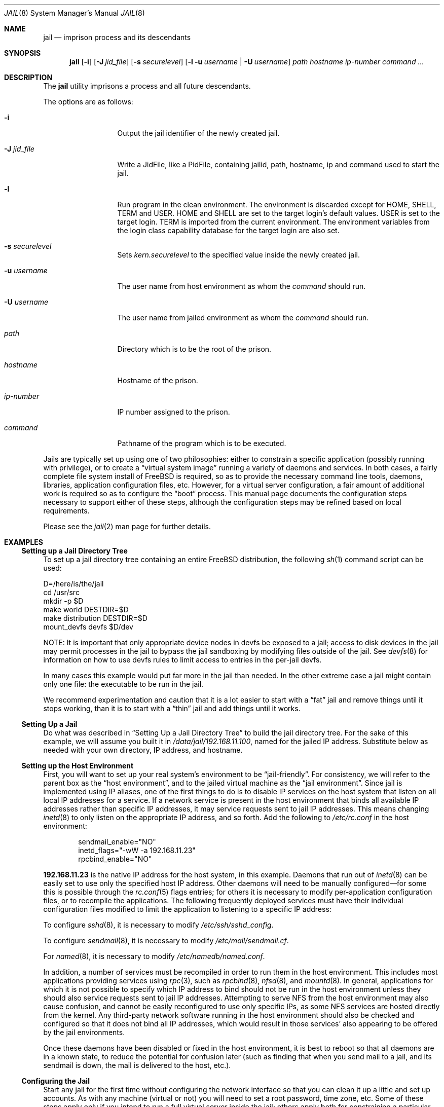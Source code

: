 .\"
.\" Copyright (c) 2000, 2003 Robert N. M. Watson
.\" All rights reserved.
.\"
.\" Redistribution and use in source and binary forms, with or without
.\" modification, are permitted provided that the following conditions
.\" are met:
.\" 1. Redistributions of source code must retain the above copyright
.\"    notice, this list of conditions and the following disclaimer.
.\" 2. Redistributions in binary form must reproduce the above copyright
.\"    notice, this list of conditions and the following disclaimer in the
.\"    documentation and/or other materials provided with the distribution.
.\"
.\" THIS SOFTWARE IS PROVIDED BY THE AUTHOR AND CONTRIBUTORS ``AS IS'' AND
.\" ANY EXPRESS OR IMPLIED WARRANTIES, INCLUDING, BUT NOT LIMITED TO, THE
.\" IMPLIED WARRANTIES OF MERCHANTABILITY AND FITNESS FOR A PARTICULAR PURPOSE
.\" ARE DISCLAIMED.  IN NO EVENT SHALL THE AUTHOR OR CONTRIBUTORS BE LIABLE
.\" FOR ANY DIRECT, INDIRECT, INCIDENTAL, SPECIAL, EXEMPLARY, OR CONSEQUENTIAL
.\" DAMAGES (INCLUDING, BUT NOT LIMITED TO, PROCUREMENT OF SUBSTITUTE GOODS
.\" OR SERVICES; LOSS OF USE, DATA, OR PROFITS; OR BUSINESS INTERRUPTION)
.\" HOWEVER CAUSED AND ON ANY THEORY OF LIABILITY, WHETHER IN CONTRACT, STRICT
.\" LIABILITY, OR TORT (INCLUDING NEGLIGENCE OR OTHERWISE) ARISING IN ANY WAY
.\" OUT OF THE USE OF THIS SOFTWARE, EVEN IF ADVISED OF THE POSSIBILITY OF
.\" SUCH DAMAGE.
.\"
.\"
.\" ----------------------------------------------------------------------------
.\" "THE BEER-WARE LICENSE" (Revision 42):
.\" <phk@FreeBSD.ORG> wrote this file.  As long as you retain this notice you
.\" can do whatever you want with this stuff. If we meet some day, and you think
.\" this stuff is worth it, you can buy me a beer in return.   Poul-Henning Kamp
.\" ----------------------------------------------------------------------------
.\"
.\" $FreeBSD$
.\"
.Dd May 26, 2006
.Dt JAIL 8
.Os
.Sh NAME
.Nm jail
.Nd "imprison process and its descendants"
.Sh SYNOPSIS
.Nm
.Op Fl i
.Op Fl J Ar jid_file
.Op Fl s Ar securelevel
.Op Fl l u Ar username | Fl U Ar username
.Ar path hostname ip-number command ...
.Sh DESCRIPTION
The
.Nm
utility imprisons a process and all future descendants.
.Pp
The options are as follows:
.Bl -tag -width ".Fl u Ar username"
.It Fl i
Output the jail identifier of the newly created jail.
.It Fl J Ar jid_file
Write a JidFile, like a PidFile, containing jailid, path, hostname, ip and
command used to start the jail.
.It Fl l
Run program in the clean environment.
The environment is discarded except for
.Ev HOME , SHELL , TERM
and
.Ev USER .
.Ev HOME
and
.Ev SHELL
are set to the target login's default values.
.Ev USER
is set to the target login.
.Ev TERM
is imported from the current environment.
The environment variables from the login class capability database for the
target login are also set.
.It Fl s Ar securelevel
Sets 
.Va kern.securelevel 
to the specified value inside the newly created jail.
.It Fl u Ar username
The user name from host environment as whom the
.Ar command
should run.
.It Fl U Ar username
The user name from jailed environment as whom the
.Ar command
should run.
.It Ar path
Directory which is to be the root of the prison.
.It Ar hostname
Hostname of the prison.
.It Ar ip-number
IP number assigned to the prison.
.It Ar command
Pathname of the program which is to be executed.
.El
.Pp
Jails are typically set up using one of two philosophies: either to
constrain a specific application (possibly running with privilege), or
to create a
.Dq "virtual system image"
running a variety of daemons and services.
In both cases, a fairly complete file system install of
.Fx
is
required, so as to provide the necessary command line tools, daemons,
libraries, application configuration files, etc.
However, for a virtual server configuration, a fair amount of
additional work is required so as to configure the
.Dq boot
process.
This manual page documents the configuration steps necessary to support
either of these steps, although the configuration steps may be
refined based on local requirements.
.Pp
Please see the
.Xr jail 2
man page for further details.
.Sh EXAMPLES
.Ss "Setting up a Jail Directory Tree"
To set up a jail directory tree containing an entire
.Fx
distribution, the following
.Xr sh 1
command script can be used:
.Bd -literal
D=/here/is/the/jail
cd /usr/src
mkdir -p $D
make world DESTDIR=$D
make distribution DESTDIR=$D
mount_devfs devfs $D/dev
.Ed
.Pp
NOTE: It is important that only appropriate device nodes in devfs be
exposed to a jail; access to disk devices in the jail may permit processes
in the jail to bypass the jail sandboxing by modifying files outside of
the jail.
See
.Xr devfs 8
for information on how to use devfs rules to limit access to entries
in the per-jail devfs.
.Pp
In many cases this example would put far more in the jail than needed.
In the other extreme case a jail might contain only one file:
the executable to be run in the jail.
.Pp
We recommend experimentation and caution that it is a lot easier to
start with a
.Dq fat
jail and remove things until it stops working,
than it is to start with a
.Dq thin
jail and add things until it works.
.Ss "Setting Up a Jail"
Do what was described in
.Sx "Setting Up a Jail Directory Tree"
to build the jail directory tree.
For the sake of this example, we will
assume you built it in
.Pa /data/jail/192.168.11.100 ,
named for the jailed IP address.
Substitute below as needed with your
own directory, IP address, and hostname.
.Ss "Setting up the Host Environment"
First, you will want to set up your real system's environment to be
.Dq jail-friendly .
For consistency, we will refer to the parent box as the
.Dq "host environment" ,
and to the jailed virtual machine as the
.Dq "jail environment" .
Since jail is implemented using IP aliases, one of the first things to do
is to disable IP services on the host system that listen on all local
IP addresses for a service.
If a network service is present in the host environment that binds all
available IP addresses rather than specific IP addresses, it may service
requests sent to jail IP addresses.
This means changing
.Xr inetd 8
to only listen on the
appropriate IP address, and so forth.
Add the following to
.Pa /etc/rc.conf
in the host environment:
.Bd -literal -offset indent
sendmail_enable="NO"
inetd_flags="-wW -a 192.168.11.23"
rpcbind_enable="NO"
.Ed
.Pp
.Li 192.168.11.23
is the native IP address for the host system, in this example.
Daemons that run out of
.Xr inetd 8
can be easily set to use only the specified host IP address.
Other daemons
will need to be manually configured\(emfor some this is possible through
the
.Xr rc.conf 5
flags entries; for others it is necessary to modify per-application
configuration files, or to recompile the applications.
The following frequently deployed services must have their individual
configuration files modified to limit the application to listening
to a specific IP address:
.Pp
To configure
.Xr sshd 8 ,
it is necessary to modify
.Pa /etc/ssh/sshd_config .
.Pp
To configure
.Xr sendmail 8 ,
it is necessary to modify
.Pa /etc/mail/sendmail.cf .
.Pp
For
.Xr named 8 ,
it is necessary to modify
.Pa /etc/namedb/named.conf .
.Pp
In addition, a number of services must be recompiled in order to run
them in the host environment.
This includes most applications providing services using
.Xr rpc 3 ,
such as
.Xr rpcbind 8 ,
.Xr nfsd 8 ,
and
.Xr mountd 8 .
In general, applications for which it is not possible to specify which
IP address to bind should not be run in the host environment unless they
should also service requests sent to jail IP addresses.
Attempting to serve
NFS from the host environment may also cause confusion, and cannot be
easily reconfigured to use only specific IPs, as some NFS services are
hosted directly from the kernel.
Any third-party network software running
in the host environment should also be checked and configured so that it
does not bind all IP addresses, which would result in those services' also
appearing to be offered by the jail environments.
.Pp
Once
these daemons have been disabled or fixed in the host environment, it is
best to reboot so that all daemons are in a known state, to reduce the
potential for confusion later (such as finding that when you send mail
to a jail, and its sendmail is down, the mail is delivered to the host,
etc.).
.Ss "Configuring the Jail"
Start any jail for the first time without configuring the network
interface so that you can clean it up a little and set up accounts.
As
with any machine (virtual or not) you will need to set a root password, time
zone, etc.
Some of these steps apply only if you intend to run a full virtual server
inside the jail; others apply both for constraining a particular application
or for running a virtual server.
.Pp
Start a shell in the jail:
.Pp
.Dl "jail /data/jail/192.168.11.100 testhostname 192.168.11.100 /bin/sh"
.Pp
Assuming no errors, you will end up with a shell prompt within the jail.
You can now run
.Pa /usr/sbin/sysinstall
and do the post-install configuration to set various configuration options,
or perform these actions manually by editing
.Pa /etc/rc.conf ,
etc.
.Pp
.Bl -bullet -offset indent -compact
.It
Create an empty
.Pa /etc/fstab
to quell startup warnings about missing fstab (virtual server only)
.It
Disable the port mapper
.Pa ( /etc/rc.conf :
.Li rpcbind_enable="NO" )
(virtual server only)
.It
Configure
.Pa /etc/resolv.conf
so that name resolution within the jail will work correctly
.It
Run
.Xr newaliases 1
to quell
.Xr sendmail 8
warnings.
.It
Disable interface configuration to quell startup warnings about
.Xr ifconfig 8
.Pq Li network_interfaces=""
(virtual server only)
.It
Set a root password, probably different from the real host system
.It
Set the timezone
.It
Add accounts for users in the jail environment
.It
Install any packages the environment requires
.El
.Pp
You may also want to perform any package-specific configuration (web servers,
SSH servers, etc), patch up
.Pa /etc/syslog.conf
so it logs as you would like, etc.
If you are not using a virtual server, you may wish to modify
.Xr syslogd 8
in the host environment to listen on the syslog socket in the jail
environment; in this example, the syslog socket would be stored in
.Pa /data/jail/192.168.11.100/var/run/log .
.Pp
Exit from the shell, and the jail will be shut down.
.Ss "Starting the Jail"
You are now ready to restart the jail and bring up the environment with
all of its daemons and other programs.
If you are running a single application in the jail, substitute the
command used to start the application for
.Pa /etc/rc
in the examples below.
To start a virtual server environment,
.Pa /etc/rc
is run to launch various daemons and services.
To do this, first bring up the
virtual host interface, and then start the jail's
.Pa /etc/rc
script from within the jail.
.Pp
NOTE: If you plan to allow untrusted users to have root access inside the
jail, you may wish to consider setting the
.Va security.jail.set_hostname_allowed
sysctl variable to 0.
Please see the management discussion later in this document as to why this
may be a good idea.
If you do decide to set this variable,
it must be set before starting any jails, and once each boot.
.Bd -literal -offset indent
ifconfig ed0 inet alias 192.168.11.100/32
mount -t procfs proc /data/jail/192.168.11.100/proc
jail /data/jail/192.168.11.100 testhostname 192.168.11.100 \\
	/bin/sh /etc/rc
.Ed
.Pp
A few warnings will be produced, because most
.Xr sysctl 8
configuration variables cannot be set from within the jail, as they are
global across all jails and the host environment.
However, it should all
work properly.
You should be able to see
.Xr inetd 8 ,
.Xr syslogd 8 ,
and other processes running within the jail using
.Xr ps 1 ,
with the
.Ql J
flag appearing beside jailed processes.
To see an active list of jails, use the
.Xr jls 8
utility.
You should also be able to
.Xr telnet 1
to the hostname or IP address of the jailed environment, and log
in using the accounts you created previously.
.Pp
It is possible to have jails started at boot time.
Please refer to the
.Dq jail_*
variables in
.Xr rc.conf 5
for more information.
The
.Xr rc 8
jail script provides a flexible system to start/stop jails:
.Bd -literal
/etc/rc.d/jail start
/etc/rc.d/jail stop
/etc/rc.d/jail start myjail
/etc/rc.d/jail stop myjail
.Ed
.Ss "Managing the Jail"
Normal machine shutdown commands, such as
.Xr halt 8 ,
.Xr reboot 8 ,
and
.Xr shutdown 8 ,
cannot be used successfully within the jail.
To kill all processes in a
jail, you may log into the jail and, as root, use one of the following
commands, depending on what you want to accomplish:
.Pp
.Bd -literal -offset indent
kill -TERM -1
kill -KILL -1
.Ed
.Pp
This will send the
.Dv SIGTERM
or
.Dv SIGKILL
signals to all processes in the jail from within the jail.
Depending on
the intended use of the jail, you may also want to run
.Pa /etc/rc.shutdown
from within the jail.
To kill processes from outside the jail, use the
.Xr jexec 8
utility in conjunction with the one of the
.Xr kill 1
commands above.
.Pp
The
.Pa /proc/ Ns Ar pid Ns Pa /status
file contains, as its last field, the hostname of the jail in which the
process runs, or
.Dq Li -
to indicate that the process is not running within a jail.
The
.Xr ps 1
command also shows a
.Ql J
flag for processes in a jail.
However, the hostname for a jail may be, by
default, modified from within the jail, so the
.Pa /proc
status entry is unreliable by default.
To disable the setting of the hostname
from within a jail, set the
.Va security.jail.set_hostname_allowed
sysctl variable in the host environment to 0, which will affect all jails.
You can have this sysctl set on each boot using
.Xr sysctl.conf 5 .
Just add the following line to
.Pa /etc/sysctl.conf :
.Pp
.Dl security.jail.set_hostname_allowed=0
.Pp
You can also list/kill processes based on their jail ID.
To show processes and their jail ID, use the following command:
.Pp
.Dl "ps ax -o pid,jid,args"
.Pp
To show and then kill processes in jail number 3 use the following commands:
.Bd -literal -offset indent
pgrep -lfj 3
pkill -j 3
.Ed
or:
.Pp
.Dl "killall -j 3"
.Ss "Sysctl MIB Entries"
Certain aspects of the jail containments environment may be modified from
the host environment using
.Xr sysctl 8
MIB variables.
Currently, these variables affect all jails on the system, although in
the future this functionality may be finer grained.
.Bl -tag -width XXX
.It Va security.jail.allow_raw_sockets
This MIB entry determines whether or not prison root is allowed to
create raw sockets.
Setting this MIB to 1 allows utilities like
.Xr ping 8
and
.Xr traceroute 8
to operate inside the prison.
If this MIB
is set, the source IP addresses are enforced to comply
with the IP address bound to the jail, regardless of whether or not
the
.Dv IP_HDRINCL
flag has been set on the socket.
Since raw sockets can be used to configure
and interact with various network subsystems, extra caution should be used
where privileged access to jails is given out to untrusted parties.
As such,
by default this option is disabled.
.It Va security.jail.enforce_statfs
This MIB entry determines which information processes in a jail are
able to get about mount-points.
It affects the behaviour of the following syscalls:
.Xr statfs 2 ,
.Xr fstatfs 2 ,
.Xr getfsstat 2
and
.Xr fhstatfs 2
(as well as similar compatibility syscalls).
When set to 0, all mount-points are available without any restrictions.
When set to 1, only mount-points below the jail's chroot directory are
visible.
In addition to that, the path to the jail's chroot directory is removed
from the front of their pathnames.
When set to 2 (default), above syscalls can operate only on a mount-point
where the jail's chroot directory is located.
.It Va security.jail.set_hostname_allowed
This MIB entry determines whether or not processes within a jail are
allowed to change their hostname via
.Xr hostname 1
or
.Xr sethostname 3 .
In the current jail implementation, the ability to set the hostname from
within the jail can impact management tools relying on the accuracy of jail
information in
.Pa /proc .
As such, this should be disabled in environments where privileged access to
jails is given out to untrusted parties.
.It Va security.jail.socket_unixiproute_only
The jail functionality binds an IPv4 address to each jail, and limits
access to other network addresses in the IPv4 space that may be available
in the host environment.
However, jail is not currently able to limit access to other network
protocol stacks that have not had jail functionality added to them.
As such, by default, processes within jails may only access protocols
in the following domains:
.Dv PF_LOCAL , PF_INET ,
and
.Dv PF_ROUTE ,
permitting them access to
.Ux
domain sockets,
IPv4 addresses, and routing sockets.
To enable access to other domains, this MIB variable may be set to
0.
.It Va security.jail.sysvipc_allowed
This MIB entry determines whether or not processes within a jail have access
to System V IPC primitives.
In the current jail implementation, System V primitives share a single
namespace across the host and jail environments, meaning that processes
within a jail would be able to communicate with (and potentially interfere
with) processes outside of the jail, and in other jails.
As such, this functionality is disabled by default, but can be enabled
by setting this MIB entry to 1.
.It Va security.jail.chflags_allowed
This MIB entry determines how a privileged user inside a jail will be
treated by
.Xr chflags 2 .
If zero, such users are treated as unprivileged, and are unable to set
or clear system file flags; if non-zero, such users are treated as
privileged, and may manipulate system file flags subject to the usual
constraints on
.Va kern.securelevel .
.El
.Pp
The read-only
.Va security.jail.jailed
variable can be used to determine if a process is running inside a jail (value
is one) or not (value is zero).
.Pp
The
.Va security.jail.list 
MIB entry is read-only and it returns an array of 
.Vt "struct xprison"
defined in
.In sys/jail.h .
It is recommended to use the
.Xr jls 8
utility to see current active list of jails.
.Pp
There are currently two MIB related variables that have per-jail settings.
Changes to these variables by a jailed process do not effect the host
environment, only the jail environment.
The variables are
.Va kern.securelevel
and
.Va kern.hostname .
.Sh SEE ALSO
.Xr killall 1 ,
.Xr newaliases 1 ,
.Xr pgrep 1 ,
.Xr pkill 1 ,
.Xr ps 1 ,
.Xr chroot 2 ,
.Xr jail 2 ,
.Xr jail_attach 2 ,
.Xr procfs 5 ,
.Xr rc.conf 5 ,
.Xr sysctl.conf 5 ,
.Xr devfs 8 ,
.Xr halt 8 ,
.Xr inetd 8 ,
.Xr jexec 8 ,
.Xr jls 8 ,
.Xr mount_devfs 8 ,
.Xr named 8 ,
.Xr reboot 8 ,
.Xr rpcbind 8 ,
.Xr sendmail 8 ,
.Xr shutdown 8 ,
.Xr sysctl 8 ,
.Xr syslogd 8
.Sh HISTORY
The
.Nm
utility appeared in
.Fx 4.0 .
.Sh AUTHORS
.An -nosplit
The jail feature was written by
.An Poul-Henning Kamp
for R&D Associates
.Pa http://www.rndassociates.com/
who contributed it to
.Fx .
.Pp
.An Robert Watson
wrote the extended documentation, found a few bugs, added
a few new features, and cleaned up the userland jail environment.
.Sh BUGS
Jail currently lacks the ability to allow access to
specific jail information via
.Xr ps 1
as opposed to
.Xr procfs 5 .
Similarly, it might be a good idea to add an
address alias flag such that daemons listening on all IPs
.Pq Dv INADDR_ANY
will not bind on that address, which would facilitate building a safe
host environment such that host daemons do not impose on services offered
from within jails.
Currently, the simplest answer is to minimize services
offered on the host, possibly limiting it to services offered from
.Xr inetd 8
which is easily configurable.
